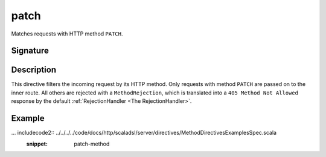 .. _-patch-:

patch
=====

Matches requests with HTTP method ``PATCH``.

Signature
---------

.. includecode2:: /../../akka-http-scala/src/main/scala/akka/http/scaladsl/server/directives/MethodDirectives.scala
   :snippet: patch

Description
-----------

This directive filters the incoming request by its HTTP method. Only requests with
method ``PATCH`` are passed on to the inner route. All others are rejected with a
``MethodRejection``, which is translated into a ``405 Method Not Allowed`` response
by the default :ref:`RejectionHandler <The RejectionHandler>`.


Example
-------

... includecode2:: ../../../../code/docs/http/scaladsl/server/directives/MethodDirectivesExamplesSpec.scala
  :snippet: patch-method
